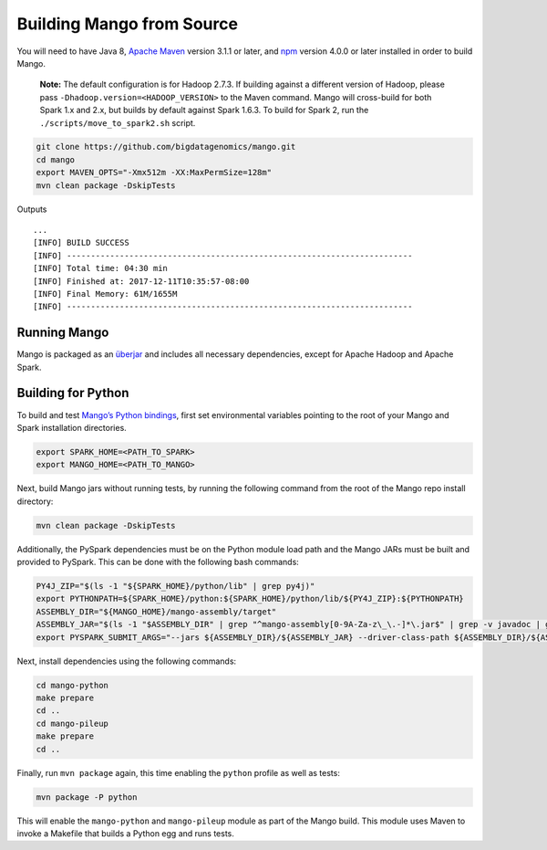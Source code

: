 Building Mango from Source
==========================

You will need to have Java 8, `Apache Maven <http://maven.apache.org/>`__
version 3.1.1 or later, and `npm <https://www.npmjs.com/get-npm>`__ version 4.0.0 or later installed in order to build Mango.

    **Note:** The default configuration is for Hadoop 2.7.3. If building
    against a different version of Hadoop, please pass
    ``-Dhadoop.version=<HADOOP_VERSION>`` to the Maven command. Mango
    will cross-build for both Spark 1.x and 2.x, but builds by default
    against Spark 1.6.3. To build for Spark 2, run the
    ``./scripts/move_to_spark2.sh`` script.

.. code:: bash

    git clone https://github.com/bigdatagenomics/mango.git
    cd mango
    export MAVEN_OPTS="-Xmx512m -XX:MaxPermSize=128m"
    mvn clean package -DskipTests

Outputs

::

    ...
    [INFO] BUILD SUCCESS
    [INFO] ------------------------------------------------------------------------
    [INFO] Total time: 04:30 min
    [INFO] Finished at: 2017-12-11T10:35:57-08:00
    [INFO] Final Memory: 61M/1655M
    [INFO] ------------------------------------------------------------------------

Running Mango
-------------

Mango is packaged as an
`überjar <https://maven.apache.org/plugins/maven-shade-plugin/>`__ and
includes all necessary dependencies, except for Apache Hadoop and Apache
Spark.

Building for Python
-------------------

To build and test `Mango’s Python bindings <#python>`__, first set environmental variables pointing to the root of your Mango and Spark installation directories.

.. code:: bash

   export SPARK_HOME=<PATH_TO_SPARK>
   export MANGO_HOME=<PATH_TO_MANGO>

Next, build Mango jars without running tests, by running the following command from the root of the Mango repo install directory:

.. code:: bash

   mvn clean package -DskipTests

Additionally, the PySpark dependencies must be on the Python module load path and the Mango JARs must be built and provided to PySpark. This can be done with the following bash commands:

.. code:: bash

   PY4J_ZIP="$(ls -1 "${SPARK_HOME}/python/lib" | grep py4j)"
   export PYTHONPATH=${SPARK_HOME}/python:${SPARK_HOME}/python/lib/${PY4J_ZIP}:${PYTHONPATH}
   ASSEMBLY_DIR="${MANGO_HOME}/mango-assembly/target"
   ASSEMBLY_JAR="$(ls -1 "$ASSEMBLY_DIR" | grep "^mango-assembly[0-9A-Za-z\_\.-]*\.jar$" | grep -v javadoc | grep -v sources || true)"
   export PYSPARK_SUBMIT_ARGS="--jars ${ASSEMBLY_DIR}/${ASSEMBLY_JAR} --driver-class-path ${ASSEMBLY_DIR}/${ASSEMBLY_JAR} pyspark-shell"


Next, install dependencies using the following commands:

.. code:: bash

   cd mango-python
   make prepare
   cd ..
   cd mango-pileup
   make prepare
   cd ..

Finally, run ``mvn package`` again, this time enabling the ``python`` profile as well as tests:


.. code:: bash

    mvn package -P python

This will enable the ``mango-python`` and ``mango-pileup`` module as part of the Mango build.
This module uses Maven to invoke a Makefile that builds a Python egg and
runs tests.
